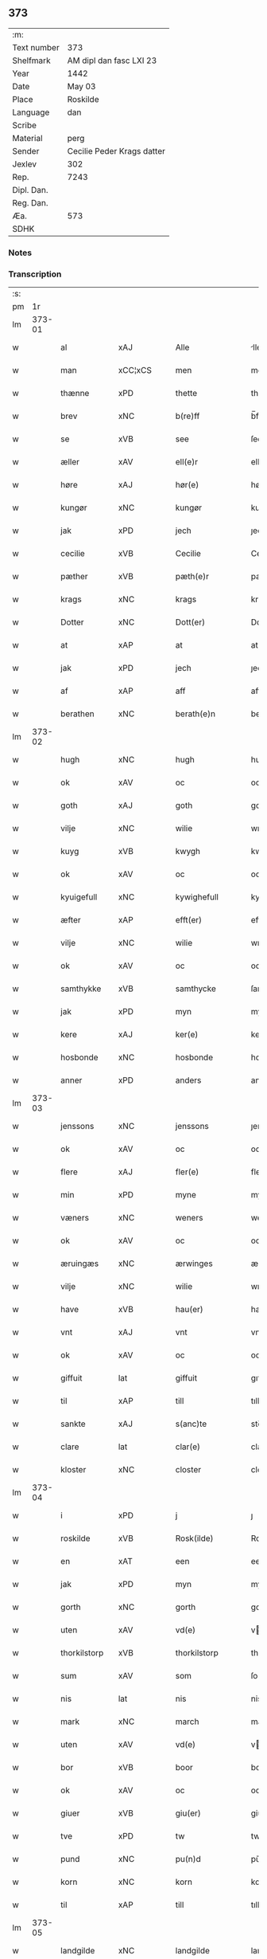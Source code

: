 ** 373
| :m:         |                            |
| Text number | 373                        |
| Shelfmark   | AM dipl dan fasc LXI 23    |
| Year        | 1442                       |
| Date        | May 03                     |
| Place       | Roskilde                   |
| Language    | dan                        |
| Scribe      |                            |
| Material    | perg                       |
| Sender      | Cecilie Peder Krags datter |
| Jexlev      | 302                        |
| Rep.        | 7243                       |
| Dipl. Dan.  |                            |
| Reg. Dan.   |                            |
| Æa.         | 573                        |
| SDHK        |                            |

*** Notes


*** Transcription
| :s: |        |                |                |   |   |                     |              |   |   |   |   |     |   |   |    |               |
| pm  |     1r |                |                |   |   |                     |              |   |   |   |   |     |   |   |    |               |
| lm  | 373-01 |                |                |   |   |                     |              |   |   |   |   |     |   |   |    |               |
| w   |        | al             | xAJ            |   |   | Alle                | lle         |   |   |   |   | dan |   |   |    |        373-01 |
| w   |        | man            | xCC¦xCS        |   |   | men                 | me          |   |   |   |   | dan |   |   |    |        373-01 |
| w   |        | thænne         | xPD            |   |   | thette              | thette       |   |   |   |   | dan |   |   |    |        373-01 |
| w   |        | brev           | xNC            |   |   | b(re)ff             | b̅ff          |   |   |   |   | dan |   |   |    |        373-01 |
| w   |        | se             | xVB            |   |   | see                 | ſee          |   |   |   |   | dan |   |   |    |        373-01 |
| w   |        | æller          | xAV            |   |   | ell(e)r             | ellr        |   |   |   |   | dan |   |   |    |        373-01 |
| w   |        | høre           | xAJ            |   |   | hør(e)              | hør         |   |   |   |   | dan |   |   |    |        373-01 |
| w   |        | kungør         | xNC            |   |   | kungør              | kungøꝛ       |   |   |   |   | dan |   |   |    |        373-01 |
| w   |        | jak            | xPD            |   |   | jech                | ȷech         |   |   |   |   | dan |   |   |    |        373-01 |
| w   |        | cecilie        | xVB            |   |   | Cecilie             | Cecılıe      |   |   |   |   | dan |   |   |    |        373-01 |
| w   |        | pæther         | xVB            |   |   | pæth(e)r            | pæthr       |   |   |   |   | dan |   |   |    |        373-01 |
| w   |        | krags          | xNC            |   |   | krags               | krag        |   |   |   |   | dan |   |   |    |        373-01 |
| w   |        | Dotter         | xNC            |   |   | Dott(er)            | Dott        |   |   |   |   | dan |   |   |    |        373-01 |
| w   |        | at             | xAP            |   |   | at                  | at           |   |   |   |   | dan |   |   |    |        373-01 |
| w   |        | jak            | xPD            |   |   | jech                | ȷech         |   |   |   |   | dan |   |   |    |        373-01 |
| w   |        | af             | xAP            |   |   | aff                 | aff          |   |   |   |   | dan |   |   |    |        373-01 |
| w   |        | berathen       | xNC            |   |   | berath(e)n          | berath̅      |   |   |   |   | dan |   |   |    |        373-01 |
| lm  | 373-02 |                |                |   |   |                     |              |   |   |   |   |     |   |   |    |               |
| w   |        | hugh           | xNC            |   |   | hugh                | hugh         |   |   |   |   | dan |   |   |    |        373-02 |
| w   |        | ok             | xAV            |   |   | oc                  | oc           |   |   |   |   | dan |   |   |    |        373-02 |
| w   |        | goth           | xAJ            |   |   | goth                | goth         |   |   |   |   | dan |   |   |    |        373-02 |
| w   |        | vilje          | xNC            |   |   | wilie               | wılıe        |   |   |   |   | dan |   |   |    |        373-02 |
| w   |        | kuyg           | xVB            |   |   | kwygh               | kwygh        |   |   |   |   | dan |   |   |    |        373-02 |
| w   |        | ok             | xAV            |   |   | oc                  | oc           |   |   |   |   | dan |   |   |    |        373-02 |
| w   |        | kyuigefull     | xNC            |   |   | kywighefull         | kywıghefull  |   |   |   |   | dan |   |   |    |        373-02 |
| w   |        | æfter          | xAP            |   |   | efft(er)            | efft        |   |   |   |   | dan |   |   |    |        373-02 |
| w   |        | vilje          | xNC            |   |   | wilie               | wılıe        |   |   |   |   | dan |   |   |    |        373-02 |
| w   |        | ok             | xAV            |   |   | oc                  | oc           |   |   |   |   | dan |   |   |    |        373-02 |
| w   |        | samthykke      | xVB            |   |   | samthycke           | ſamthycke    |   |   |   |   | dan |   |   |    |        373-02 |
| w   |        | jak            | xPD            |   |   | myn                 | my          |   |   |   |   | dan |   |   |    |        373-02 |
| w   |        | kere           | xAJ            |   |   | ker(e)              | ker         |   |   |   |   | dan |   |   |    |        373-02 |
| w   |        | hosbonde       | xNC            |   |   | hosbonde            | hoſbonde     |   |   |   |   | dan |   |   |    |        373-02 |
| w   |        | anner          | xPD            |   |   | anders              | ander       |   |   |   |   | dan |   |   |    |        373-02 |
| lm  | 373-03 |                |                |   |   |                     |              |   |   |   |   |     |   |   |    |               |
| w   |        | jenssons       | xNC            |   |   | jenssons            | ȷenſſon     |   |   |   |   | dan |   |   |    |        373-03 |
| w   |        | ok             | xAV            |   |   | oc                  | oc           |   |   |   |   | dan |   |   |    |        373-03 |
| w   |        | flere          | xAJ            |   |   | fler(e)             | fler        |   |   |   |   | dan |   |   |    |        373-03 |
| w   |        | min            | xPD            |   |   | myne                | myne         |   |   |   |   | dan |   |   |    |        373-03 |
| w   |        | væners         | xNC            |   |   | weners              | wener       |   |   |   |   | dan |   |   |    |        373-03 |
| w   |        | ok             | xAV            |   |   | oc                  | oc           |   |   |   |   | dan |   |   |    |        373-03 |
| w   |        | æruingæs       | xNC            |   |   | ærwinges            | ærwinge     |   |   |   |   | dan |   |   |    |        373-03 |
| w   |        | vilje          | xNC            |   |   | wilie               | wılıe        |   |   |   |   | dan |   |   |    |        373-03 |
| w   |        | have           | xVB            |   |   | hau(er)             | hau         |   |   |   |   | dan |   |   |    |        373-03 |
| w   |        | vnt            | xAJ            |   |   | vnt                 | vnt          |   |   |   |   | dan |   |   |    |        373-03 |
| w   |        | ok             | xAV            |   |   | oc                  | oc           |   |   |   |   | dan |   |   |    |        373-03 |
| w   |        | giffuit        | lat            |   |   | giffuit             | gıffuit      |   |   |   |   | dan |   |   |    |        373-03 |
| w   |        | til            | xAP            |   |   | till                | tıll         |   |   |   |   | dan |   |   |    |        373-03 |
| w   |        | sankte         | xAJ            |   |   | s(anc)te            | ste̅          |   |   |   |   | dan |   |   |    |        373-03 |
| w   |        | clare          | lat            |   |   | clar(e)             | clar        |   |   |   |   | dan |   |   |    |        373-03 |
| w   |        | kloster        | xNC            |   |   | closter             | cloſter      |   |   |   |   | dan |   |   |    |        373-03 |
| lm  | 373-04 |                |                |   |   |                     |              |   |   |   |   |     |   |   |    |               |
| w   |        | i              | xPD            |   |   | j                   | ȷ            |   |   |   |   | dan |   |   |    |        373-04 |
| w   |        | roskilde       | xVB            |   |   | Rosk(ilde)          | Roſkꝭ        |   |   |   |   | dan |   |   |    |        373-04 |
| w   |        | en             | xAT            |   |   | een                 | ee          |   |   |   |   | dan |   |   |    |        373-04 |
| w   |        | jak            | xPD            |   |   | myn                 | my          |   |   |   |   | dan |   |   |    |        373-04 |
| w   |        | gorth          | xNC            |   |   | gorth               | gorth        |   |   |   |   | dan |   |   |    |        373-04 |
| w   |        | uten           | xAV            |   |   | vd(e)               | v           |   |   |   |   | dan |   |   |    |        373-04 |
| w   |        | thorkilstorp   | xVB            |   |   | thorkilstorp        | thorkilſtorp |   |   |   |   | dan |   |   |    |        373-04 |
| w   |        | sum            | xAV            |   |   | som                 | ſo          |   |   |   |   | dan |   |   |    |        373-04 |
| w   |        | nis            | lat            |   |   | nis                 | nis          |   |   |   |   | dan |   |   |    |        373-04 |
| w   |        | mark           | xNC            |   |   | march               | march        |   |   |   |   | dan |   |   |    |        373-04 |
| w   |        | uten           | xAV            |   |   | vd(e)               | v           |   |   |   |   | dan |   |   |    |        373-04 |
| w   |        | bor            | xVB            |   |   | boor                | boor         |   |   |   |   | dan |   |   |    |        373-04 |
| w   |        | ok             | xAV            |   |   | oc                  | oc           |   |   |   |   | dan |   |   |    |        373-04 |
| w   |        | giuer          | xVB            |   |   | giu(er)             | giu         |   |   |   |   | dan |   |   |    |        373-04 |
| w   |        | tve            | xPD            |   |   | tw                  | tw           |   |   |   |   | dan |   |   |    |        373-04 |
| w   |        | pund           | xNC            |   |   | pu(n)d              | pu̅d          |   |   |   |   | dan |   |   |    |        373-04 |
| w   |        | korn           | xNC            |   |   | korn                | kor         |   |   |   |   | dan |   |   |    |        373-04 |
| w   |        | til            | xAP            |   |   | till                | tıll         |   |   |   |   | dan |   |   |    |        373-04 |
| lm  | 373-05 |                |                |   |   |                     |              |   |   |   |   |     |   |   |    |               |
| w   |        | landgilde      | xNC            |   |   | landgilde           | landgilde    |   |   |   |   | dan |   |   |    |        373-05 |
| w   |        | ok             | xAV            |   |   | oc                  | oc           |   |   |   |   | dan |   |   |    |        373-05 |
| w   |        | ij             | rom            |   |   | ij                  | ij           |   |   |   |   | dan |   |   |    |        373-05 |
| w   |        | vl             | xAJ            |   |   | vl                  | v̅l           |   |   |   |   | dan |   |   |    |        373-05 |
| w   |        | grot           | xNC            |   |   | gr(ot)              | grꝭ          |   |   |   |   | dan |   |   |    |        373-05 |
| w   |        | jtem           | xVB            |   |   | Jt(em)              | Jtꝭ          |   |   |   |   | lat |   |   |    |        373-05 |
| w   |        | i              | xPD            |   |   | j                   | ȷ            |   |   |   |   | dan |   |   |    |        373-05 |
| w   |        | litel          | xAJ            |   |   | liden               | lıde        |   |   |   |   | dan |   |   |    |        373-05 |
| w   |        | gorth          | xNC            |   |   | gorth               | gorth        |   |   |   |   | dan |   |   |    |        373-05 |
| w   |        | thæn           | xPD            |   |   | th(e)r              | thr         |   |   |   |   | dan |   |   |    |        373-05 |
| w   |        | samme          | xAJ            |   |   | sa(m)me             | ſa̅me         |   |   |   |   | dan |   |   |    |        373-05 |
| w   |        | stet           | xNC            |   |   | stetz               | ſtetz        |   |   |   |   | dan |   |   |    |        373-05 |
| w   |        | sum            | xAV            |   |   | som                 | ſo          |   |   |   |   | dan |   |   |    |        373-05 |
| w   |        | anner          | xPD            |   |   | and(e)rs            | andr       |   |   |   |   | dan |   |   |    |        373-05 |
| w   |        | mark           | xNC            |   |   | march               | march        |   |   |   |   | dan |   |   |    |        373-05 |
| w   |        | uten           | xAV            |   |   | vd(e)               | v           |   |   |   |   | dan |   |   |    |        373-05 |
| w   |        | bor            | xVB            |   |   | boor                | boor         |   |   |   |   | dan |   |   |    |        373-05 |
| w   |        | ok             | xAV            |   |   | oc                  | oc           |   |   |   |   | dan |   |   |    |        373-05 |
| w   |        | giuer          | xNC            |   |   | giu(er)             | giu         |   |   |   |   | dan |   |   |    |        373-05 |
| lm  | 373-06 |                |                |   |   |                     |              |   |   |   |   |     |   |   |    |               |
| w   |        | en             | xAT            |   |   | een                 | ee          |   |   |   |   | dan |   |   |    |        373-06 |
| w   |        | skilling       | lat            |   |   | s(killing)          |             |   |   |   |   | dan |   |   |    |        373-06 |
| w   |        | grot           | lat            |   |   | gr(ot)              | grꝭ          |   |   |   |   | dan |   |   |    |        373-06 |
| w   |        | til            | xAP            |   |   | till                | tıll         |   |   |   |   | dan |   |   |    |        373-06 |
| w   |        | landgilde      | lat            |   |   | landgilde           | landgılde    |   |   |   |   | dan |   |   |    |        373-06 |
| w   |        | til            | xAP            |   |   | till                | tıll         |   |   |   |   | dan |   |   |    |        373-06 |
| w   |        | euynnelighe    | xAJ            |   |   | ewy(n)neligh        | ewy̅nelıgh    |   |   |   |   | dan |   |   |    |        373-06 |
| w   |        | eye            | xNC            |   |   | eye                 | eye          |   |   |   |   | dan |   |   |    |        373-06 |
| p   |        | /              | prop           |   |   | /                   | /            |   |   |   |   | dan |   |   |    |        373-06 |
| w   |        | mæth           | xAP            |   |   | meth                | meth         |   |   |   |   | dan |   |   |    |        373-06 |
| w   |        | suoant         | xAJ            |   |   | swodant             | ſwodant      |   |   |   |   | dan |   |   |    |        373-06 |
| w   |        | schel          | xNC            |   |   | schell              | ſchell       |   |   |   |   | dan |   |   |    |        373-06 |
| w   |        | at             | xCC¦xCS        |   |   | at                  | at           |   |   |   |   | dan |   |   |    |        373-06 |
| w   |        | thæn           | xAT            |   |   | the                 | the          |   |   |   |   | dan |   |   |    |        373-06 |
| w   |        | i              | xPD            |   |   | j                   | ȷ            |   |   |   |   | dan |   |   |    |        373-06 |
| w   |        | sankte         | xAJ            |   |   | s(anc)te            | st̅e          |   |   |   |   | dan |   |   |    |        373-06 |
| w   |        | clare          | xVB            |   |   | clar(e)             | clar        |   |   |   |   | dan |   |   |    |        373-06 |
| w   |        | kloster        | xNC            |   |   | closter             | cloſter      |   |   |   |   | dan |   |   |    |        373-06 |
| lm  | 373-07 |                |                |   |   |                     |              |   |   |   |   |     |   |   |    |               |
| w   |        | schule         | xVB            |   |   | schule              | ſchule       |   |   |   |   | dan |   |   |    |        373-07 |
| w   |        | hvær           | xPD            |   |   | hwert               | hwert        |   |   |   |   | dan |   |   |    |        373-07 |
| w   |        |                |                |   |   | aar                 | aar          |   |   |   |   | dan |   |   |    |        373-07 |
| w   |        | årythe         | prop           |   |   | yde                 | ẏde          |   |   |   |   | dan |   |   |    |        373-07 |
| w   |        | jn             | xAV            |   |   | jn                  | ȷn           |   |   |   |   | dan |   |   |    |        373-07 |
| w   |        | til            | xAP            |   |   | till                | tıll         |   |   |   |   | dan |   |   |    |        373-07 |
| w   |        | grabrothre     | xNC            |   |   | grabrothr(e)        | grabrothr   |   |   |   |   | dan |   |   |    |        373-07 |
| p   |        | .              | prop           |   |   | .                   | .            |   |   |   |   | dan |   |   |    |        373-07 |
| w   |        | kloster        | xNC            |   |   | clost(er)           | cloſt       |   |   |   |   | dan |   |   |    |        373-07 |
| w   |        | thæn           | xPD            |   |   | th(e)r              | thr         |   |   |   |   | dan |   |   |    |        373-07 |
| w   |        | samme          | xAJ            |   |   | sa(m)me             | ſa̅me         |   |   |   |   | dan |   |   |    |        373-07 |
| w   |        | stet           | xNC            |   |   | stetz               | ſtetz        |   |   |   |   | dan |   |   |    |        373-07 |
| w   |        | innen          | xAP            |   |   | j(n)ne(n)           | ȷ̅ne̅          |   |   |   |   | dan |   |   |    |        373-07 |
| w   |        | kyndelmøsse    | xNC            |   |   | kyndelmøsse         | kyndelmøſſe  |   |   |   |   | dan |   |   |    |        373-07 |
| w   |        | ij             | rom            |   |   | ij                  | ij           |   |   |   |   | dan |   |   |    |        373-07 |
| w   |        | pund           | xNC            |   |   | pu(n)d              | pu̅d          |   |   |   |   | dan |   |   |    |        373-07 |
| lm  | 373-08 |                |                |   |   |                     |              |   |   |   |   |     |   |   |    |               |
| w   |        | korn           | xNC            |   |   | korn                | kor         |   |   |   |   | dan |   |   |    |        373-08 |
| w   |        | til            | xAP            |   |   | till                | tıll         |   |   |   |   | dan |   |   |    |        373-08 |
| w   |        | euic           | xAJ            |   |   | ewich               | ewıch        |   |   |   |   | dan |   |   |    |        373-08 |
| w   |        | tiith          | xNC            |   |   | tiith               | tiith        |   |   |   |   | dan |   |   |    |        373-08 |
| w   |        | athalde        | xAJ            |   |   | atholde             | atholde      |   |   |   |   | dan |   |   |    |        373-08 |
| w   |        | messerethe     | xNC            |   |   | messerethe          | meſſerethe   |   |   |   |   | dan |   |   |    |        373-08 |
| w   |        | ok             | xAV            |   |   | oc                  | oc           |   |   |   |   | dan |   |   |    |        373-08 |
| w   |        | altereclæthe   | xNC            |   |   | alter(e)clæthe      | alterclæthe |   |   |   |   | dan |   |   |    |        373-08 |
| w   |        | ok             | xAV            |   |   | oc                  | oc           |   |   |   |   | dan |   |   |    |        373-08 |
| w   |        | anner          | xPD            |   |   | a(n)n(e)r           | a̅nr         |   |   |   |   | dan |   |   |    |        373-08 |
| w   |        | retzscap       | xNC            |   |   | retzscap            | retzſcap     |   |   |   |   | dan |   |   |    |        373-08 |
| w   |        | mæth           | xAP            |   |   | meth                | meth         |   |   |   |   | dan |   |   |    |        373-08 |
| w   |        | til            | xAP            |   |   | till                | tıll         |   |   |   |   | dan |   |   |    |        373-08 |
| w   |        | sankte         | xAJ            |   |   | s(anc)te            | st̅e          |   |   |   |   | dan |   |   |    |        373-08 |
| lm  | 373-09 |                |                |   |   |                     |              |   |   |   |   |     |   |   |    |               |
| w   |        | anne           | xPD            |   |   | a(n)ne              | a̅ne          |   |   |   |   | dan |   |   |    |        373-09 |
| w   |        | altere         | xVB            |   |   | alter(e)            | alter       |   |   |   |   | dan |   |   |    |        373-09 |
| w   |        | i              | xAP            |   |   | j                   | ȷ            |   |   |   |   | dan |   |   |    |        373-09 |
| w   |        | grabrøthre     | xAJ            |   |   | grabrøthr(e)        | grabrøthr   |   |   |   |   | dan |   |   |    |        373-09 |
| w   |        | kloster        | xNC            |   |   | clost(er)           | cloſt       |   |   |   |   | dan |   |   |    |        373-09 |
| w   |        | sum            | xAV            |   |   | som                 | ſo          |   |   |   |   | dan |   |   |    |        373-09 |
| w   |        | jak            | xPD            |   |   | my(n)               | my̅           |   |   |   |   | dan |   |   |    |        373-09 |
| w   |        | hosbonde       | xNC            |   |   | hosbonde            | hoſbonde     |   |   |   |   | dan |   |   |    |        373-09 |
| w   |        | andris         | xAP            |   |   | andr(is)            | andrꝭ        |   |   |   |   | dan |   |   |    |        373-09 |
| w   |        | jenssøn        | xNC            |   |   | je(n)ss(øn)         | ȷe̅ſ         |   |   |   |   | dan |   |   |    |        373-09 |
| w   |        | fornefnde      | xVB            |   |   | for(nefnde)         | forͩͤ          |   |   |   |   | dan |   |   |    |        373-09 |
| w   |        | ok             | xAV            |   |   | oc                  | oc           |   |   |   |   | dan |   |   |    |        373-09 |
| w   |        | jak            | xPD            |   |   | jech                | ȷech         |   |   |   |   | dan |   |   |    |        373-09 |
| w   |        | thæn           | xAV            |   |   | th(e)r              | thr         |   |   |   |   | dan |   |   |    |        373-09 |
| w   |        | stichtet       | xVB            |   |   | stichtet            | ſtıchtet     |   |   |   |   | dan |   |   |    |        373-09 |
| w   |        |                |                |   |   |                     |              |   |   |   |   | dan |   |   |    |        373-09 |
| lm  | 373-10 |                |                |   |   |                     |              |   |   |   |   |     |   |   |    |               |
| w   |        | haue           | xVB            |   |   | haue                | haue         |   |   |   |   | dan |   |   |    |        373-10 |
| w   |        | til            | xAP            |   |   | till                | tıll         |   |   |   |   | dan |   |   |    |        373-10 |
| w   |        | være           | xPD            |   |   | wor(e)              | wor         |   |   |   |   | dan |   |   |    |        373-10 |
| p   |        | /              | xNC            |   |   | /                   | /            |   |   |   |   | dan |   |   |    |        373-10 |
| w   |        | ok             | xAV            |   |   | oc                  | oc           |   |   |   |   | dan |   |   |    |        373-10 |
| w   |        | være           | xPD            |   |   | wor(e)              | wor         |   |   |   |   | dan |   |   |    |        373-10 |
| w   |        | forældres      | xVB            |   |   | forældres           | forældre    |   |   |   |   | dan |   |   |    |        373-10 |
| w   |        | ok             | xAV            |   |   | oc                  | oc           |   |   |   |   | dan |   |   |    |        373-10 |
| w   |        | frænde         | xNC            |   |   | frenders            | frender     |   |   |   |   | dan |   |   |    |        373-10 |
| w   |        | siele          | xAV            |   |   | siele               | ſıele        |   |   |   |   | dan |   |   |    |        373-10 |
| w   |        | nytte          | xNC            |   |   | nytte               | nytte        |   |   |   |   | dan |   |   |    |        373-10 |
| w   |        | ok             | xAV            |   |   | oc                  | oc           |   |   |   |   | dan |   |   |    |        373-10 |
| w   |        | sielethyrfft   | xAV            |   |   | sielethyrfft        | ſıelethyrfft |   |   |   |   | dan |   |   |    |        373-10 |
| w   |        | for            | xAP            |   |   | for                 | for          |   |   |   |   | dan |   |   |    |        373-10 |
| w   |        | huilket        | xNC            |   |   | huilket             | huılket      |   |   |   |   | dan |   |   |    |        373-10 |
| lm  | 373-11 |                |                |   |   |                     |              |   |   |   |   |     |   |   |    |               |
| w   |        | altere         | xVB            |   |   | alter(e)            | alter       |   |   |   |   | dan |   |   |    |        373-11 |
| w   |        | jak            | xPD            |   |   | jech                | ȷech         |   |   |   |   | dan |   |   |    |        373-11 |
| w   |        | ut             | xAV            |   |   | wt                  | wt           |   |   |   |   | dan |   |   |    |        373-11 |
| w   |        | valt           | xVB            |   |   | walt                | walt         |   |   |   |   | dan |   |   |    |        373-11 |
| w   |        | have           | xVB            |   |   | hau(er)             | hau         |   |   |   |   | dan |   |   |    |        373-11 |
| w   |        | jak            | xPD            |   |   | myn                 | my          |   |   |   |   | dan |   |   |    |        373-11 |
| w   |        | leyersteth     | xNC            |   |   | leyersteth          | leyerſteth   |   |   |   |   | dan |   |   |    |        373-11 |
| p   |        | /              | prop           |   |   | /                   | /            |   |   |   |   | dan |   |   |    |        373-11 |
| w   |        | ok             | xAV            |   |   | oc                  | oc           |   |   |   |   | dan |   |   |    |        373-11 |
| w   |        | thæn           | xAT            |   |   | the                 | the          |   |   |   |   | dan |   |   |    |        373-11 |
| w   |        | thri           | xTA¦xTO        |   |   | thre                | thre         |   |   |   |   | dan |   |   |    |        373-11 |
| w   |        | skilling       | xNC            |   |   | s(killing)          |             |   |   |   |   | dan |   |   |    |        373-11 |
| w   |        | grot           | xNC            |   |   | gr(ot)              | grꝭ          |   |   |   |   | dan |   |   |    |        373-11 |
| w   |        | sum            | xAV            |   |   | so(m)               | ſo̅           |   |   |   |   | dan |   |   |    |        373-11 |
| w   |        | thænne         | xPD            |   |   | th(et)te            | thꝫte        |   |   |   |   | dan |   |   |    |        373-11 |
| w   |        | fornefnde      | xVB            |   |   | for(nefnde)         | forᷠͤ          |   |   |   |   | dan |   |   |    |        373-11 |
| w   |        | goths          | xNC            |   |   | gotz                | gotz         |   |   |   |   | dan |   |   |    |        373-11 |
| w   |        | mere           | xAJ            |   |   | mer(e)              | mer         |   |   |   |   | dan |   |   |    |        373-11 |
| lm  | 373-12 |                |                |   |   |                     |              |   |   |   |   |     |   |   |    |               |
| w   |        | schylder       | xVB            |   |   | schylder            | ſchylder     |   |   |   |   | dan |   |   |    |        373-12 |
| w   |        | thæn           | xAT            |   |   | them                | the         |   |   |   |   | dan |   |   |    |        373-12 |
| w   |        | schule         | xAJ            |   |   | schule              | ſchule       |   |   |   |   | dan |   |   |    |        373-12 |
| w   |        | jomfrværne     | xNC            |   |   | jomfrwerne          | ȷomfrwerne   |   |   |   |   | dan |   |   |    |        373-12 |
| w   |        | ok             | xAV            |   |   | oc                  | oc           |   |   |   |   | dan |   |   |    |        373-12 |
| w   |        | systrene       | xVB            |   |   | syst(re)ne          | ſyſtne      |   |   |   |   | dan |   |   |    |        373-12 |
| w   |        | i              | xPD            |   |   | j                   | ȷ            |   |   |   |   | dan |   |   |    |        373-12 |
| w   |        | clare          | xVB            |   |   | clar(e)             | clar        |   |   |   |   | dan |   |   |    |        373-12 |
| w   |        | kloster        | xNC            |   |   | clost(er)           | cloſt       |   |   |   |   |     |   |   |    |        373-12 |
| w   |        | schiffte       | xVB            |   |   | schiffte            | ſchıffte     |   |   |   |   | dan |   |   |    |        373-12 |
| w   |        | i              | xPD            |   |   | j                   | ȷ            |   |   |   |   | dan |   |   |    |        373-12 |
| w   |        | mællem         | xAP            |   |   | mellem              | melle       |   |   |   |   | dan |   |   |    |        373-12 |
| w   |        | sik            | xNC            |   |   | sich                | ſıch         |   |   |   |   | dan |   |   |    |        373-12 |
| w   |        | ok             | xAV            |   |   | oc                  | oc           |   |   |   |   | dan |   |   |    |        373-12 |
| w   |        | bethe          | xVB            |   |   | bethe               | bethe        |   |   |   |   | dan |   |   |    |        373-12 |
| lm  | 373-13 |                |                |   |   |                     |              |   |   |   |   |     |   |   |    |               |
| w   |        | goth           | xAJ            |   |   | got                 | got          |   |   |   |   | dan |   |   |    |        373-13 |
| w   |        | for            | xAP            |   |   | for                 | foꝛ          |   |   |   |   | dan |   |   |    |        373-13 |
| w   |        | jak            | xPD            |   |   | myn                 | my          |   |   |   |   | dan |   |   |    |        373-13 |
| w   |        | siel           | xNC            |   |   | siell               | ſıell        |   |   |   |   | dan |   |   |    |        373-13 |
| w   |        | ok             | xAV            |   |   | Oc                  | Oc           |   |   |   |   | dan |   |   |    |        373-13 |
| w   |        | schrøder       | xVB            |   |   | schrøder            | ſchrøder     |   |   |   |   | dan |   |   |    |        373-13 |
| w   |        | jak            | xPD            |   |   | jech                | ȷech         |   |   |   |   | dan |   |   |    |        373-13 |
| w   |        | ok             | xAV            |   |   | oc                  | oc           |   |   |   |   | dan |   |   |    |        373-13 |
| w   |        | affhender      | xAJ            |   |   | affhender           | affhender    |   |   |   |   | dan |   |   |    |        373-13 |
| w   |        | thæn           | xAT            |   |   | the                 | the          |   |   |   |   | dan |   |   |    |        373-13 |
| w   |        | fornefnde      | xNC            |   |   | for(nefnde)         | foꝛͩͤ          |   |   |   |   | dan |   |   |    |        373-13 |
| w   |        | tve            | xTA¦xTO        |   |   | two                 | two          |   |   |   |   | dan |   |   |    |        373-13 |
| w   |        | gorthe         | xNC            |   |   | gorthe              | gorthe       |   |   |   |   | dan |   |   |    |        373-13 |
| w   |        | jn             | xAV            |   |   | jn                  | ȷn           |   |   |   |   | dan |   |   |    |        373-13 |
| w   |        | til            | xAP            |   |   | till                | tıll         |   |   |   |   | dan |   |   |    |        373-13 |
| w   |        | clare          | lat            |   |   | clar(e)             | clar        |   |   |   |   | dan |   |   |    |        373-13 |
| lm  | 373-14 |                |                |   |   |                     |              |   |   |   |   |     |   |   |    |               |
| w   |        | kloster        | xNC            |   |   | clost(er)           | clost       |   |   |   |   | dan |   |   |    |        373-14 |
| w   |        | mæth           | xAP            |   |   | meth                | meth         |   |   |   |   | dan |   |   |    |        373-14 |
| w   |        | al             | xAJ            |   |   | all                 | all          |   |   |   |   | dan |   |   |    |        373-14 |
| w   |        | thæn           | xAT            |   |   | ther(is)            | therꝭ        |   |   |   |   | dan |   |   |    |        373-14 |
| w   |        | tilliggelse    | xPD            |   |   | tilliggelse         | tıllıggelſe  |   |   |   |   | dan |   |   |    |        373-14 |
| w   |        | agher          | xVB            |   |   | agher               | agher        |   |   |   |   | dan |   |   |    |        373-14 |
| w   |        | æng            | prop           |   |   | æng                 | æng          |   |   |   |   | dan |   |   |    |        373-14 |
| w   |        | vat            | xNC            |   |   | wot                 | wot          |   |   |   |   | dan |   |   |    |        373-14 |
| w   |        | ok             | xAV            |   |   | oc                  | oc           |   |   |   |   | dan |   |   |    |        373-14 |
| w   |        | thyrt          | xAJ            |   |   | thyrt               | thyrt        |   |   |   |   | dan |   |   |    |        373-14 |
| w   |        | enchte         | xNC            |   |   | enchte              | enchte       |   |   |   |   | dan |   |   |    |        373-14 |
| w   |        | vndentagit     | lat            |   |   | vnde(n)tagit        | vnde̅tagit    |   |   |   |   | dan |   |   |    |        373-14 |
| w   |        | til            | xAP            |   |   | till                | tıll         |   |   |   |   | dan |   |   |    |        373-14 |
| w   |        | euynnelighe    | xAJ            |   |   | ewy(n)-¦neligh      | ewy̅-¦nelıgh  |   |   |   |   | dan |   |   |    | 373-14—373-15 |
| w   |        | eye            | xNC            |   |   | eye                 | eye          |   |   |   |   | dan |   |   |    |        373-15 |
| w   |        | mæth           | xAP            |   |   | meth                | meth         |   |   |   |   | dan |   |   |    |        373-15 |
| w   |        | thænne         | xPD            |   |   | thette              | thette       |   |   |   |   | dan |   |   |    |        373-15 |
| w   |        | min            | xPD            |   |   | myt                 | myt          |   |   |   |   | dan |   |   |    |        373-15 |
| w   |        | opne           | xAJ            |   |   | opne                | opne         |   |   |   |   | dan |   |   |    |        373-15 |
| w   |        | brev           | xNC            |   |   | b(re)ff             | b̅ff          |   |   |   |   | dan |   |   |    |        373-15 |
| w   |        | jtem           | lat            |   |   | Jt(em)              | Jtꝭ          |   |   |   |   | lat |   |   |    |        373-15 |
| w   |        | schethe        | lat            |   |   | schethe             | ſchethe      |   |   |   |   | dan |   |   |    |        373-15 |
| w   |        | thæn           | xAT            |   |   | th(et)              | thꝫ          |   |   |   |   | dan |   |   |    |        373-15 |
| w   |        | sva            | xAV            |   |   | swo                 | ſwo          |   |   |   |   | dan |   |   |    |        373-15 |
| w   |        | thæn           | xAT            |   |   | th(et)              | thꝫ          |   |   |   |   | dan |   |   |    |        373-15 |
| w   |        | guth           | xNC            |   |   | guth                | guth         |   |   |   |   | dan |   |   |    |        373-15 |
| w   |        | forbyuthe      | xVB            |   |   | forbyuthe           | forbyuthe    |   |   |   |   | dan |   |   |    |        373-15 |
| w   |        | at             | xAP            |   |   | at                  | at           |   |   |   |   | dan |   |   |    |        373-15 |
| w   |        | thænne         | xPD            |   |   | thesse              | theſſe       |   |   |   |   | dan |   |   |    |        373-15 |
| lm  | 373-16 |                |                |   |   |                     |              |   |   |   |   |     |   |   |    |               |
| w   |        | fornefnde      | xVB            |   |   | for(nefnde)         | forͩͤ          |   |   |   |   | dan |   |   |    |        373-16 |
| w   |        | ij             | rom            |   |   | ij                  | ij           |   |   |   |   | dan |   |   |    |        373-16 |
| w   |        | pund           | xNC            |   |   | pu(n)d              | pu̅d          |   |   |   |   | dan |   |   |    |        373-16 |
| w   |        | korn           | xNC            |   |   | korn                | kor         |   |   |   |   | dan |   |   |    |        373-16 |
| w   |        | jkke           | xPD            |   |   | jcke                | ȷcke         |   |   |   |   | dan |   |   |    |        373-16 |
| w   |        | ytes           | xVB            |   |   | ytes                | yte         |   |   |   |   | dan |   |   |    |        373-16 |
| w   |        | i              | xAP            |   |   | i                   | i            |   |   |   |   | dan |   |   |    |        373-16 |
| w   |        | grabrothre     | xAJ            |   |   | grabrothr(e)        | grabrothr   |   |   |   |   | dan |   |   |    |        373-16 |
| w   |        | kloster        | xNC            |   |   | clost(er)           | clost       |   |   |   |   | dan |   |   |    |        373-16 |
| w   |        | innen          | xAP            |   |   | j(n)ne(n)           | ȷ̅ne̅          |   |   |   |   | dan |   |   |    |        373-16 |
| w   |        | kyndelmøsse    | xNC            |   |   | kyndelmøsse         | kyndelmøſſe  |   |   |   |   | dan |   |   |    |        373-16 |
| w   |        | sum            | xPD            |   |   | som                 | ſo          |   |   |   |   | dan |   |   |    |        373-16 |
| w   |        | forescreuet    | xVB            |   |   | for(e)sc(re)uet     | forſcuet   |   |   |   |   | dan |   |   |    |        373-16 |
| w   |        | stor           | xAJ            |   |   | stor                | ſtor         |   |   |   |   | dan |   |   |    |        373-16 |
| lm  | 373-17 |                |                |   |   |                     |              |   |   |   |   |     |   |   |    |               |
| w   |        | sva            | xAV            |   |   | swa                 | ſwa          |   |   |   |   | dan |   |   |    |        373-17 |
| w   |        | at             | xCC¦xCS        |   |   | at                  | at           |   |   |   |   | dan |   |   |    |        373-17 |
| w   |        | thæn           | xAT            |   |   | th(e)n              | thn̅          |   |   |   |   | dan |   |   |    |        373-17 |
| w   |        | fornefnde      | xNC            |   |   | for(nefnde)         | forᷠͤ          |   |   |   |   | dan |   |   |    |        373-17 |
| w   |        | messe          | lat            |   |   | messe               | meſſe        |   |   |   |   | dan |   |   |    |        373-17 |
| w   |        | jkke           | xNC            |   |   | jcke                | ȷcke         |   |   |   |   | dan |   |   |    |        373-17 |
| w   |        | holdes         | xVB            |   |   | holdes              | holde       |   |   |   |   | dan |   |   |    |        373-17 |
| w   |        | for            | xAP            |   |   | for                 | for          |   |   |   |   | dan |   |   |    |        373-17 |
| w   |        | thæn           | xAT            |   |   | ther(is)            | therꝭ        |   |   |   |   | dan |   |   |    |        373-17 |
| w   |        | forsymelse     | xVB            |   |   | forsymelse          | forſymelſe   |   |   |   |   | dan |   |   |    |        373-17 |
| w   |        | schyld         | xNC            |   |   | schyld              | ſchyld       |   |   |   |   | dan |   |   |    |        373-17 |
| w   |        | tha            | xAV            |   |   | tha                 | tha          |   |   |   |   | dan |   |   |    |        373-17 |
| w   |        | skule          | xVB            |   |   | scall               | ſcall        |   |   |   |   | dan |   |   |    |        373-17 |
| w   |        | jak            | xPD            |   |   | jech                | ȷech         |   |   |   |   | dan |   |   |    |        373-17 |
| w   |        | æller          | xAV            |   |   | ell(e)r             | el̅lr         |   |   |   |   | dan |   |   |    |        373-17 |
| w   |        | min            | xPD            |   |   | myne                | myne         |   |   |   |   | dan |   |   |    |        373-17 |
| w   |        |                |                |   |   |                     |              |   |   |   |   | dan |   |   |    |        373-17 |
| w   |        |                |                |   |   |                     |              |   |   |   |   | dan |   |   |    |        373-17 |
| lm  | 373-18 |                |                |   |   |                     |              |   |   |   |   |     |   |   |    |               |
| w   |        | arvinge        | xNC            |   |   | arwi(n)ge           | arwı̅ge       |   |   |   |   | dan |   |   |    |        373-18 |
| w   |        | haue           | xVB            |   |   | haue                | haue         |   |   |   |   | dan |   |   |    |        373-18 |
| w   |        | ful            | xAJ            |   |   | full                | full         |   |   |   |   | dan |   |   |    |        373-18 |
| w   |        | macht          | xVB            |   |   | macht               | macht        |   |   |   |   | dan |   |   |    |        373-18 |
| w   |        | thæn           | xAT            |   |   | the                 | the          |   |   |   |   | dan |   |   |    |        373-18 |
| w   |        | fornefnde      | xNC            |   |   | for(nefnde)         | forᷠͤ          |   |   |   |   | dan |   |   |    |        373-18 |
| w   |        | tve            | xTA¦xTO        |   |   | two                 | two          |   |   |   |   | dan |   |   |    |        373-18 |
| w   |        | garthe         | xNC            |   |   | garthe              | garthe       |   |   |   |   | dan |   |   |    |        373-18 |
| w   |        | gen            | xAP            |   |   | ige(n)              | ıge̅          |   |   |   |   | dan |   |   |    |        373-18 |
| w   |        | at             | xAP            |   |   | at                  | at           |   |   |   |   | dan |   |   | =  |        373-18 |
| w   |        | kalle          | xVB            |   |   | kalle               | kalle        |   |   |   |   | dan |   |   | == |        373-18 |
| w   |        | uten           | xAV            |   |   | vden                | vde         |   |   |   |   | dan |   |   |    |        373-18 |
| w   |        | hvær           | xPD            |   |   | hwers               | hwer        |   |   |   |   | dan |   |   |    |        373-18 |
| w   |        | man            | xNC            |   |   | mantz               | mantz        |   |   |   |   | dan |   |   |    |        373-18 |
| w   |        | hinder         | xPD            |   |   | hinder              | hınder       |   |   |   |   | dan |   |   |    |        373-18 |
| lm  | 373-19 |                |                |   |   |                     |              |   |   |   |   |     |   |   |    |               |
| w   |        | æller          | xAV            |   |   | ell(e)r             | el̅lr         |   |   |   |   | dan |   |   |    |        373-19 |
| w   |        | gensielsse     | xVB            |   |   | gensielsse          | genſielſſe   |   |   |   |   | dan |   |   |    |        373-19 |
| p   |        | /              | xNC            |   |   | /                   | /            |   |   |   |   | dan |   |   |    |        373-19 |
| w   |        | til            | xAP            |   |   | till                | tıll         |   |   |   |   | dan |   |   |    |        373-19 |
| w   |        | hghe           | xVB            |   |   | hwes                | hwe         |   |   |   |   | dan |   |   |    |        373-19 |
| w   |        | things         | xAJ            |   |   | things              | thıngs       |   |   |   |   | dan |   |   |    |        373-19 |
| w   |        | vitnetzbyrth   | xNC            |   |   | witnetzbyrth        | wıtnetzbyrth |   |   |   |   | dan |   |   |    |        373-19 |
| w   |        | være           | prop           |   |   | ær                  | ær           |   |   |   |   | dan |   |   |    |        373-19 |
| w   |        | min            | xPD            |   |   | myt                 | myt          |   |   |   |   | dan |   |   |    |        373-19 |
| w   |        | jncigle        | xAV            |   |   | jncigle             | ȷncigle      |   |   |   |   | dan |   |   |    |        373-19 |
| w   |        | mæth           | xAP            |   |   | meth                | meth         |   |   |   |   | dan |   |   |    |        373-19 |
| w   |        | thænne         | xPD            |   |   | thesse              | theſſe       |   |   |   |   | dan |   |   |    |        373-19 |
| w   |        | effterscrive   | xNC            |   |   | efft(er)sc(re)ffne  | efftſcffne |   |   |   |   | dan |   |   |    |        373-19 |
| lm  | 373-20 |                |                |   |   |                     |              |   |   |   |   |     |   |   |    |               |
| w   |        | min            | xPD            |   |   | myne                | myne         |   |   |   |   | dan |   |   |    |        373-20 |
| w   |        | frænde         | xNC            |   |   | frenders            | frender     |   |   |   |   | dan |   |   |    |        373-20 |
| w   |        | ok             | xAV            |   |   | oc                  | oc           |   |   |   |   | dan |   |   |    |        373-20 |
| w   |        | væners         | xNC            |   |   | weners              | wener       |   |   |   |   | dan |   |   |    |        373-20 |
| w   |        | jncigle        | xAV            |   |   | jncigle             | ȷncigle      |   |   |   |   | dan |   |   |    |        373-20 |
| w   |        | sosom          | xNC            |   |   | soso(m)             | ſoſo̅         |   |   |   |   | dan |   |   |    |        373-20 |
| w   |        | være           | prop           |   |   | ær(e)               | ær          |   |   |   |   | dan |   |   |    |        373-20 |
| w   |        | ens            | xAJ            |   |   | jens                | ȷen         |   |   |   |   | dan |   |   |    |        373-20 |
| w   |        | kragh          | xNC            |   |   | kragh               | kragh        |   |   |   |   | dan |   |   |    |        373-20 |
| w   |        | jak            | xPD            |   |   | my(n)               | my̅           |   |   |   |   | dan |   |   |    |        373-20 |
| w   |        | brother        | xVB            |   |   | broth(er)           | broth       |   |   |   |   | dan |   |   |    |        373-20 |
| w   |        | ens            | xAJ            |   |   | jens                | ȷen         |   |   |   |   | dan |   |   |    |        373-20 |
| w   |        | thorbenssøn    | xNC            |   |   | thorb(e)nss(øn)     | thorb̅nſ     |   |   |   |   | dan |   |   |    |        373-20 |
| lm  | 373-21 |                |                |   |   |                     |              |   |   |   |   |     |   |   |    |               |
| w   |        | clement        | lat            |   |   | cleme(n)t           | cleme̅t       |   |   |   |   | dan |   |   |    |        373-21 |
| w   |        | gris           | lat            |   |   | griis               | griis        |   |   |   |   | dan |   |   |    |        373-21 |
| w   |        | lasse          | xVB            |   |   | lasse               | laſſe        |   |   |   |   | dan |   |   |    |        373-21 |
| w   |        | hinrisssøn     | xAV            |   |   | hinr(is)ss(øn)      | hınrꝭſ      |   |   |   |   | dan |   |   |    |        373-21 |
| w   |        | ok             | xAV            |   |   | oc                  | oc           |   |   |   |   | dan |   |   |    |        373-21 |
| w   |        | frue           | xNC            |   |   | frw                 | frw          |   |   |   |   | dan |   |   |    |        373-21 |
| w   |        | kirstine       | xVB            |   |   | kirstine            | kırstıne     |   |   |   |   | dan |   |   |    |        373-21 |
| w   |        | jak            | xPD            |   |   | my(n)               | my̅           |   |   |   |   | dan |   |   |    |        373-21 |
| w   |        | søsterthotter  | xNC            |   |   | søst(er)dott(er)s   | ſøſtdott  |   |   |   |   | dan |   |   |    |        373-21 |
| w   |        | hængje         | xVB            |   |   | hengde              | hengde       |   |   |   |   | dan |   |   |    |        373-21 |
| w   |        | for            | xAP            |   |   | for                 | for          |   |   |   |   | dan |   |   |    |        373-21 |
| w   |        | thænne         | xPD            |   |   | thette              | thette       |   |   |   |   | dan |   |   |    |        373-21 |
| w   |        | brev           | xNC            |   |   | b(re)ff             | b̅ff          |   |   |   |   | dan |   |   |    |        373-21 |
| w   |        | datum          | xAV            |   |   | dat(um)             | dat         |   |   |   |   | lat |   |   |    |        373-21 |
| lm  | 373-22 |                |                |   |   |                     |              |   |   |   |   |     |   |   |    |               |
| PL  |      b |                |                |   |   |                     |              |   |   |   |   |     |   |   |    |               |
| w   |        | roskildis      | lat            |   |   | Rosk(ildis)         | Roſkꝭ        |   |   |   |   | lat |   |   |    |        373-22 |
| PL  |      e |                |                |   |   |                     |              |   |   |   |   |     |   |   |    |               |
| w   |        | anno           | lat            |   |   | a(n)no              | a̅no          |   |   |   |   | lat |   |   |    |        373-22 |
| w   |        | domini         | lat            |   |   | do(mini)            | do          |   |   |   |   | lat |   |   |    |        373-22 |
| n   |        | mcdxl          | lat            |   |   | mcdxl               | cdxl        |   |   |   |   | lat |   |   |    |        373-22 |
| w   |        | sexto          | lat            |   |   | s(exto)             | ͦ            |   |   |   |   | lat |   |   |    |        373-22 |
| w   |        | die            | lat            |   |   | die                 | dıe          |   |   |   |   | lat |   |   |    |        373-22 |
| w   |        | jnuencionis    | lat            |   |   | j(n)ue(n)c(i)o(n)is | ȷ̅ue̅coı̅s      |   |   |   |   | lat |   |   |    |        373-22 |
| w   |        | sankte         | xAJ            |   |   | s(anc)te            | st̅e          |   |   |   |   | lat |   |   |    |        373-22 |
| w   |        | crucis         | lat            |   |   | cruc(is)            | crucꝭ        |   |   |   |   | lat |   |   |    |        373-22 |
| :e: |        |                |                |   |   |                     |              |   |   |   |   |     |   |   |    |               |


